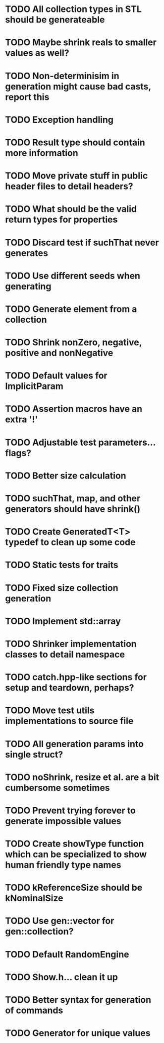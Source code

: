 * TODO All collection types in STL should be generateable
* TODO Maybe shrink reals to smaller values as well?
* TODO Non-determinisim in generation might cause bad casts, report this
* TODO Exception handling
* TODO Result type should contain more information
* TODO Move private stuff in public header files to detail headers?
* TODO What should be the valid return types for properties
* TODO Discard test if suchThat never generates
* TODO Use different seeds when generating
* TODO Generate element from a collection
* TODO Shrink nonZero, negative, positive and nonNegative
* TODO Default values for ImplicitParam
* TODO Assertion macros have an extra '!'
* TODO Adjustable test parameters... flags?
* TODO Better size calculation
* TODO suchThat, map, and other generators should have shrink()
* TODO Create GeneratedT<T> typedef to clean up some code
* TODO Static tests for traits
* TODO Fixed size collection generation
* TODO Implement std::array
* TODO Shrinker implementation classes to detail namespace
* TODO catch.hpp-like sections for setup and teardown, perhaps?
* TODO Move test utils implementations to source file
* TODO All generation params into single struct?
* TODO noShrink, resize et al. are a bit cumbersome sometimes
* TODO Prevent trying forever to generate impossible values
* TODO Create showType function which can be specialized to show human friendly type names
* TODO kReferenceSize should be kNominalSize
* TODO Use gen::vector for gen::collection?
* TODO Default RandomEngine
* TODO Show.h... clean it up
* TODO Better syntax for generation of commands
* TODO Generator for unique values
